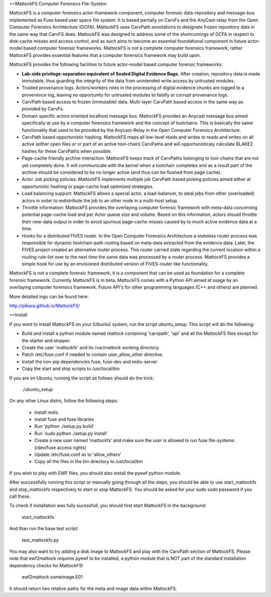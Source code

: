 ==MattockFS Computer Forensics File-System

MattockFS is a computer forensics actor-framework component, computer forensic data-repository and message-bus implemented as Fuse based user space file system. It is based partially on CarvFs and the AnyCast-relay from the Open Computer Forensics Architecture (OCFA). MattockFS uses CarvPath annotations to designate frozen repository data in the same way that CarvFS does. MattockFS was designed to address some of the shortcomings of OCFA in respect to disk-cache misses and access control, and as such aims to become an essential foundational component in future actor-model based computer forensic frameworks. MattockFS is not a complete computer forensics framework, rather MattockFS provides essential features that a computer forensics framework may build upon.

MattockFS provides the following facilities to future actor-model based computer forensic frameworks:

* **Lab-side privilege-separation equivalent of Sealed Digital Evidence Bags.** After creation, repository data is made immutable, thus guarding the integrity of the data from unintended write access by untrusted modules.
* Trusted provenance logs. Actors/workers roles in the processing of digital evidence chunks are logged to a provenence log, leaving no opportunity for untrusted modules to falsify or corrupt provenance logs.
* CarvPath based access to frozen (immutable) data. Multi-layer CarvPath based access in the same way as provided by CarvFs.
* Domain specific actors oriented localhost message bus. MattockFS provides an Anycast message bus aimed specifically at use by a computer forensics framework and the concept of toolchains. This is basically the same functionality that used to be provided by the Anycast-Relay in the Open Computer Forensics Architecture.
* CarvPath based opportunistic hashing. MattockFS maps all low-level reads and writes to reads and writes on all active (either open files or or part of an active tool-chain) CarvPaths and will opportunisticaly calculate BLAKE2 hashes for these CarvPaths when possible.
* Page-cache friendly archive interaction. MattockFS keeps track of CarvPaths belonging to tool-chains that are not yet completely done. It will communicate with the kernel when a toolchain completes and as a result part of the archive should be considered to be no longer active (and thus can be flushed from page cache).
* Actor Job picking policies: MattockFS implements multiple job CarvPath based picking policies aimed either at opportunistic hashing or page-cache load optimized strategies.
* Load balancing support: MattockFS allows a special actor, a load-balancer, to steal jobs from other (overloaded) actors in order to redistribute the job to an other node in a multi-host setup.
* Throttle information: MattockFS provides the overlaying computer forensic framework with meta-data concerning potential page-cache load and per Actor queue size and volume. Based on this information, actors should throttle their new-data output in order to avoid spurious page-cache misses caused by to much active evidence data at a time.
* Hooks for a distributed FIVES router. In the Open Computer Forensics Architecture a stateless router process was responsible for dynamic toolchain-path routing based on meta-data extracted from the evidence data. Later, the FIVES project created an alternative router process. This router carried state regarding the current location within a routing rule-list over to the next time the same data was processed by a router process. MattockFS provides a simple hook for use by an envisioned distributed version of FIVES-router like functionality.

MattockFS is not a complete forensic framework, it is a component that can be used as foundation for a complete forensic framework. Currently MattockFS is in beta. MattockFS comes with a Python API aimed at usage by an overlaying computer forensics framework. Future API's for other programming languages (C++ and others) are planned.

More detailed ingo can be found here:

http://pibara.github.io/MattockFS/

==Install

If you want to install MattockFS on your (Ubuntu) system, run the script ubuntu_setup.
This script will do the following:

* Build and install a python module named mattock containing 'carvpath', 'api'  and all 
  the MattockFS files except for the starter and stopper.
* Create the user 'mattockfs' and its /var/mattock working directory.
* Patch /etc/fuse.conf if needed to contain user_allow_other directive.
* Install the non-pip dependencies fuse, fuse-dev and redis-server 
* Copy the start and stop scripts to /usr/local/bin

If you are on Ubuntu, running the script as follows should do the trick:

    ./ubuntu_setup

On any other Linux distro, follow the following steps:

  * install redis
  * install fuse and fuse libraries
  * Run 'python ./setup.py build'
  * Run 'sudo python ./setup.py install'
  * Create a new user named 'mattockfs' and make sure the user is allowed to run 
    fuse file-systems (/dev/fuse access rights)
  * Update /etc/fuse.conf as to 'allow_others'
  * Copy all the files in the bin directory to /ust/local/bin

If you wish to play with EWF files, you should also install the pyewf python module.

After successfully running this script or manually going through all the steps, 
you should be able to use start_mattockfs and stop_mattockfs respectively to start 
or stop MattockFS. You should be asked for your sudo sudo password if you call these.


To check if installation was fully sucessfull, you should first start MattockFS in the
background:

    start_mattockfs

And than run the base test script:

    test_mattockfs.py

You may also want to try adding a disk image to MattockFS and play with the CarvPath
section of MattockFS. Please note that ewf2mattock requires pyewf to be installed, a python
module that is NOT part of the standard installation dependency checks for MattockFS!

    ewf2mattock someimage.E01

It should return two relative paths for the meta and image data within MattockFS. 

